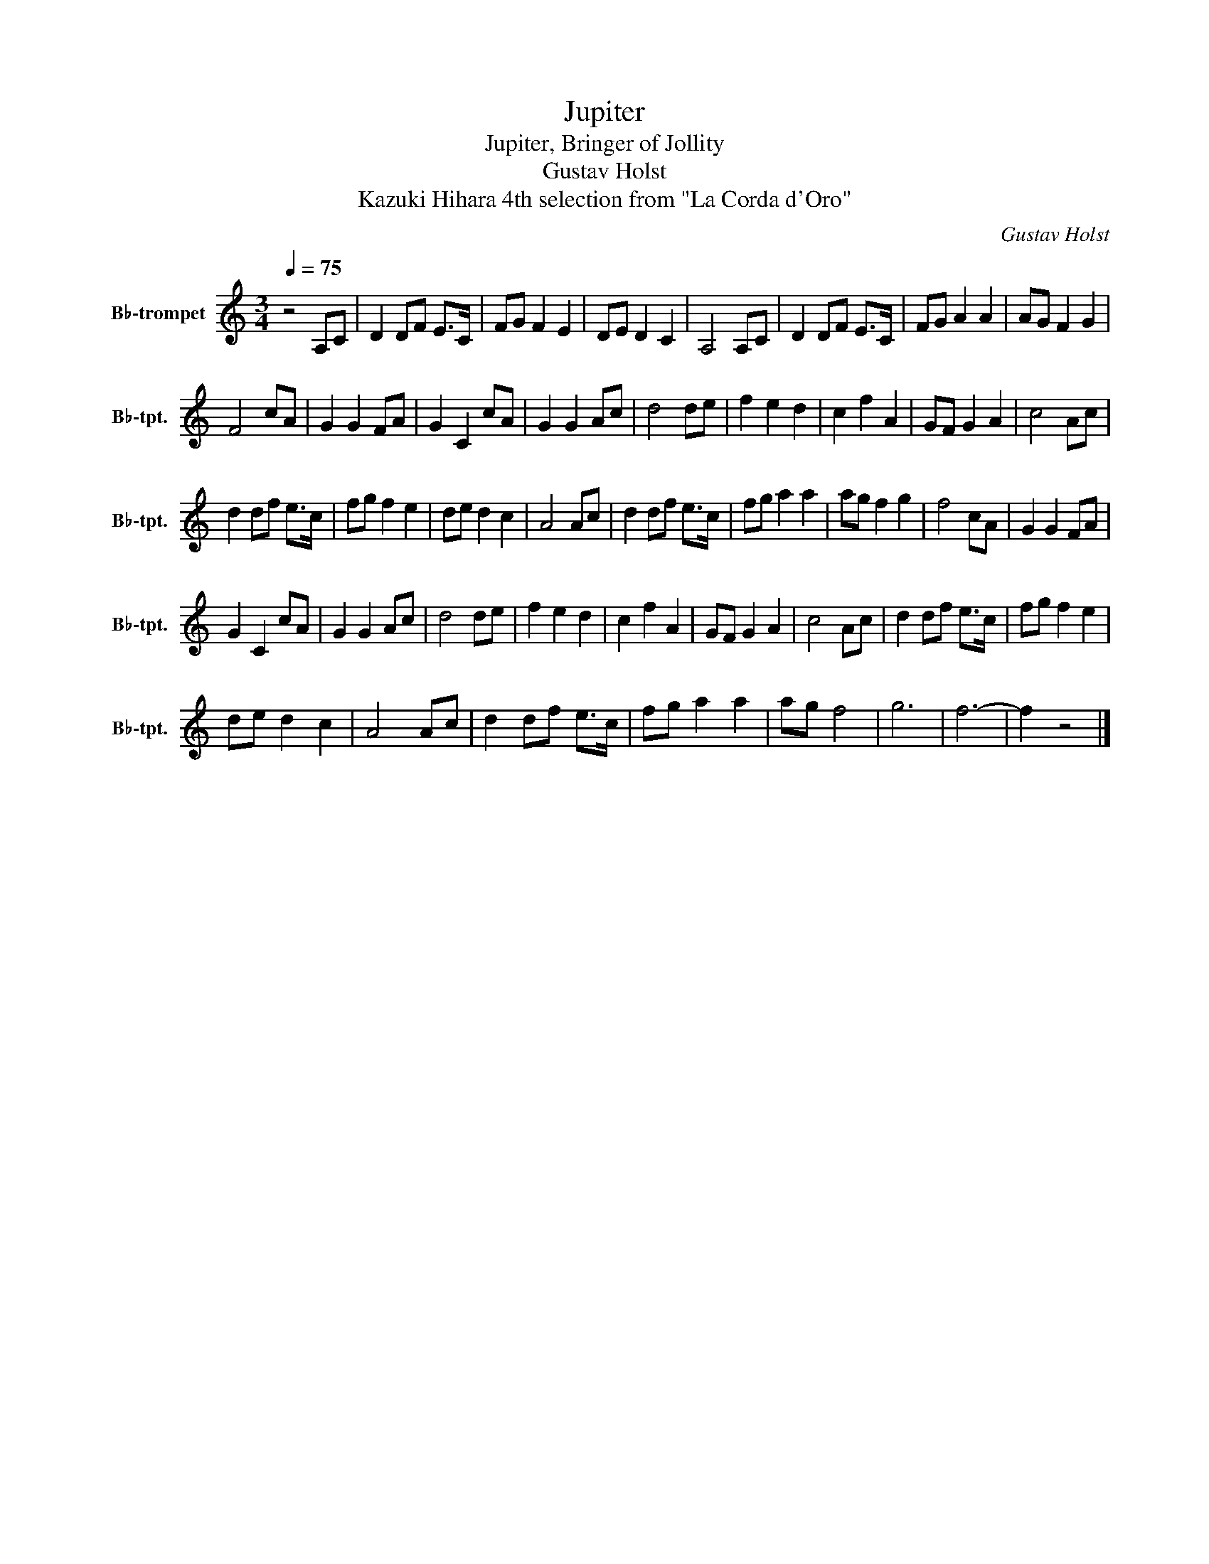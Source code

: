 X:1
T:Jupiter
T:Jupiter, Bringer of Jollity
T:Gustav Holst
T:Kazuki Hihara 4th selection from "La Corda d'Oro"
C:Gustav Holst
L:1/8
Q:1/4=75
M:3/4
K:none
V:1 treble transpose=-2 nm="B♭-trompet" snm="B♭-tpt."
V:1
[K:C] z4 A,C | D2 DF E>C | FG F2 E2 | DE D2 C2 | A,4 A,C | D2 DF E>C | FG A2 A2 | AG F2 G2 | %8
 F4 cA | G2 G2 FA | G2 C2 cA | G2 G2 Ac | d4 de | f2 e2 d2 | c2 f2 A2 | GF G2 A2 | c4 Ac | %17
 d2 df e>c | fg f2 e2 | de d2 c2 | A4 Ac | d2 df e>c | fg a2 a2 | ag f2 g2 | f4 cA | G2 G2 FA | %26
 G2 C2 cA | G2 G2 Ac | d4 de | f2 e2 d2 | c2 f2 A2 | GF G2 A2 | c4 Ac | d2 df e>c | fg f2 e2 | %35
 de d2 c2 | A4 Ac | d2 df e>c | fg a2 a2 | ag f4 | g6 | f6- | f2 z4 |] %43

